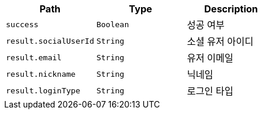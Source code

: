 |===
|Path|Type|Description

|`+success+`
|`+Boolean+`
|성공 여부

|`+result.socialUserId+`
|`+String+`
|소셜 유저 아이디

|`+result.email+`
|`+String+`
|유저 이메일

|`+result.nickname+`
|`+String+`
|닉네임

|`+result.loginType+`
|`+String+`
|로그인 타입

|===